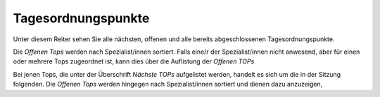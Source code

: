 ===================
Tagesordnungspunkte
===================

Unter diesem Reiter sehen Sie alle nächsten, offenen und alle bereits abgeschlossenen Tagesordnungspunkte.

Die *Offenen Tops* werden nach Spezialist/innen sortiert. Falls eine/r der Spezialist/innen nicht anwesend, aber für einen oder mehrere Tops zugeordnet ist, kann dies über die Auflistung der *Offenen TOPs*


Bei jenen Tops, die unter der Überschrift *Nächste TOPs* aufgelistet werden, handelt es sich um die in der Sitzung folgenden. Die *Offenen Tops* werden hingegen nach Spezialist/innen sortiert und dienen dazu anzuzeigen,
